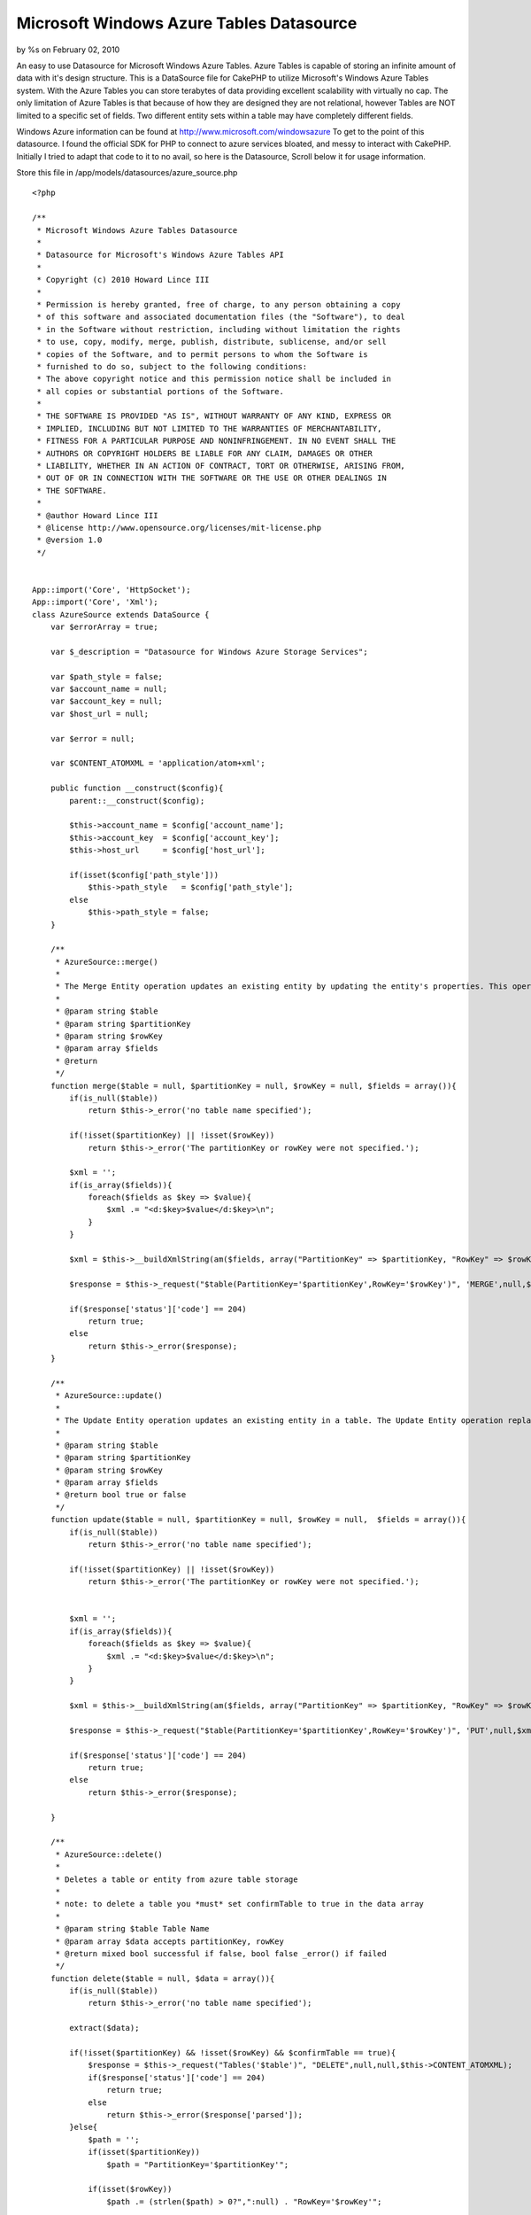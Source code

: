 Microsoft Windows Azure Tables Datasource
=========================================

by %s on February 02, 2010

An easy to use Datasource for Microsoft Windows Azure Tables. Azure
Tables is capable of storing an infinite amount of data with it's
design structure.
This is a DataSource file for CakePHP to utilize Microsoft's Windows
Azure Tables system. With the Azure Tables you can store terabytes of
data providing excellent scalability with virtually no cap. The only
limitation of Azure Tables is that because of how they are designed
they are not relational, however Tables are NOT limited to a specific
set of fields. Two different entity sets within a table may have
completely different fields.

Windows Azure information can be found at
`http://www.microsoft.com/windowsazure`_
To get to the point of this datasource. I found the official SDK for
PHP to connect to azure services bloated, and messy to interact with
CakePHP. Initially I tried to adapt that code to it to no avail, so
here is the Datasource, Scroll below it for usage information.

Store this file in /app/models/datasources/azure_source.php

::

    <?php
    
    /**
     * Microsoft Windows Azure Tables Datasource
     * 
     * Datasource for Microsoft's Windows Azure Tables API
     * 
     * Copyright (c) 2010 Howard Lince III
     * 
     * Permission is hereby granted, free of charge, to any person obtaining a copy
     * of this software and associated documentation files (the "Software"), to deal
     * in the Software without restriction, including without limitation the rights
     * to use, copy, modify, merge, publish, distribute, sublicense, and/or sell
     * copies of the Software, and to permit persons to whom the Software is
     * furnished to do so, subject to the following conditions:
     * The above copyright notice and this permission notice shall be included in
     * all copies or substantial portions of the Software.
     * 
     * THE SOFTWARE IS PROVIDED "AS IS", WITHOUT WARRANTY OF ANY KIND, EXPRESS OR
     * IMPLIED, INCLUDING BUT NOT LIMITED TO THE WARRANTIES OF MERCHANTABILITY,
     * FITNESS FOR A PARTICULAR PURPOSE AND NONINFRINGEMENT. IN NO EVENT SHALL THE
     * AUTHORS OR COPYRIGHT HOLDERS BE LIABLE FOR ANY CLAIM, DAMAGES OR OTHER
     * LIABILITY, WHETHER IN AN ACTION OF CONTRACT, TORT OR OTHERWISE, ARISING FROM,
     * OUT OF OR IN CONNECTION WITH THE SOFTWARE OR THE USE OR OTHER DEALINGS IN
     * THE SOFTWARE.
     * 
     * @author Howard Lince III
     * @license http://www.opensource.org/licenses/mit-license.php
     * @version 1.0
     */
    
    
    App::import('Core', 'HttpSocket');
    App::import('Core', 'Xml');
    class AzureSource extends DataSource {
        var $errorArray = true;
        
        var $_description = "Datasource for Windows Azure Storage Services";
        
        var $path_style = false;
        var $account_name = null;
        var $account_key = null;
        var $host_url = null;
    
        var $error = null;
        
        var $CONTENT_ATOMXML = 'application/atom+xml'; 
        
        public function __construct($config){
            parent::__construct($config);
            
            $this->account_name = $config['account_name'];
            $this->account_key  = $config['account_key'];
            $this->host_url     = $config['host_url'];
            
            if(isset($config['path_style']))
                $this->path_style   = $config['path_style'];
            else
                $this->path_style = false;
        }   
        
        /**
         * AzureSource::merge()
         * 
         * The Merge Entity operation updates an existing entity by updating the entity's properties. This operation does not replace the existing entity, as the Update Entity operation does.
         * 
         * @param string $table
         * @param string $partitionKey
         * @param string $rowKey
         * @param array $fields
         * @return
         */
        function merge($table = null, $partitionKey = null, $rowKey = null, $fields = array()){
            if(is_null($table))
                return $this->_error('no table name specified');
            
            if(!isset($partitionKey) || !isset($rowKey))
                return $this->_error('The partitionKey or rowKey were not specified.');
                
            $xml = ''; 
            if(is_array($fields)){
                foreach($fields as $key => $value){
                    $xml .= "<d:$key>$value</d:$key>\n";
                }
            }
                
            $xml = $this->__buildXmlString(am($fields, array("PartitionKey" => $partitionKey, "RowKey" => $rowKey)));
                
            $response = $this->_request("$table(PartitionKey='$partitionKey',RowKey='$rowKey')", 'MERGE',null,$xml,$this->CONTENT_ATOMXML,array('If-Match' => "*"));
            
            if($response['status']['code'] == 204)
                return true;
            else
                return $this->_error($response);
        }
        
        /**
         * AzureSource::update()
         * 
         * The Update Entity operation updates an existing entity in a table. The Update Entity operation replaces the entire entity and can be used to remove properties.
         * 
         * @param string $table
         * @param string $partitionKey
         * @param string $rowKey
         * @param array $fields 
         * @return bool true or false
         */
        function update($table = null, $partitionKey = null, $rowKey = null,  $fields = array()){
            if(is_null($table))
                return $this->_error('no table name specified');
            
            if(!isset($partitionKey) || !isset($rowKey))
                return $this->_error('The partitionKey or rowKey were not specified.');
                
               
            $xml = ''; 
            if(is_array($fields)){
                foreach($fields as $key => $value){
                    $xml .= "<d:$key>$value</d:$key>\n";
                }
            }
                
            $xml = $this->__buildXmlString(am($fields, array("PartitionKey" => $partitionKey, "RowKey" => $rowKey)));                    
                        
            $response = $this->_request("$table(PartitionKey='$partitionKey',RowKey='$rowKey')", 'PUT',null,$xml,$this->CONTENT_ATOMXML,array('If-Match' => "*"));
            
            if($response['status']['code'] == 204)
                return true;
            else
                return $this->_error($response);
            
        }
        
        /**
         * AzureSource::delete()
         * 
         * Deletes a table or entity from azure table storage
         * 
         * note: to delete a table you *must* set confirmTable to true in the data array
         * 
         * @param string $table Table Name
         * @param array $data accepts partitionKey, rowKey
         * @return mixed bool successful if false, bool false _error() if failed
         */
        function delete($table = null, $data = array()){
            if(is_null($table))
                return $this->_error('no table name specified');
                
            extract($data);
                
            if(!isset($partitionKey) && !isset($rowKey) && $confirmTable == true){
                $response = $this->_request("Tables('$table')", "DELETE",null,null,$this->CONTENT_ATOMXML);
                if($response['status']['code'] == 204)
                    return true;
                else
                    return $this->_error($response['parsed']);
            }else{
                $path = '';
                if(isset($partitionKey))
                    $path = "PartitionKey='$partitionKey'";
                    
                if(isset($rowKey))
                    $path .= (strlen($path) > 0?",":null) . "RowKey='$rowKey'";
                    
                $path = "$table($path)";
                
                $response = $this->_request($path,"DELETE",null,null,null,array("If-Match" => "*"));
                if($response['status']['code'] == 204)
                    return true;
                else
                    return $this->_error($response['parsed']);
            }
        }
        
        /**
         * AzureSource::read()
         * 
         * Reads Entities from a Table
         * 
         * @param string $table
         * @param array $data accepts the following partitionKey, rowKey, filter, limit, NextPartitionKey, NextRowKey
         * 
         * @return mixed: If both partitionkey and rowkey are supplied it reacts as if a Find:First was performed and returns the properties of one row, otherwise it returns an array; array($tableName => $entities)
         * 
         */
        function read($table = null, $data = array()){
            if(is_null($table))
                return $this->_error('no table name specified');
                
            extract($data);
                
            $path = '';
            if(isset($partitionKey))
                $path = "PartitionKey='$partitionKey'";
                
            if(isset($rowKey))
                $path .= (strlen($path) > 0?",":null) . "RowKey='$rowKey'";
                
            $path = "$table($path)";
            
            $qArray = array();
            
            if(isset($filter))
                $qArray[] = "\$filter=$filter";
            if(isset($limit))
                $qArray[] = "\$top=$limit";
                
            if(isset($NextPartitionKey))
                $qArray[] = "NextPartitionKey=$NextPartitionKey";
            if(isset($NextRowKey))
                $qArray[] = "NextRowKey=$NextRowKey";
                
            $query = "?".implode("&",$qArray);
                
            $response = $this->_request($path,'GET',$query);
            
            $continuation = array();
            
            foreach($response['header'] as $header => $value){
                $header = strtolower($header);
                switch($header){
                    case 'x-ms-continuation-nextpartitionkey':
                        $continuation['PartitionKey'] = $value;
                        break;
                    case 'x-ms-continuation-nextrowkey':
                        $continuation['RowKey'] = $value;
                        break;
                    case 'x-ms-continuation-nexttablename':
                        $continuation['TableName'] = $value;
                        break;
                }
            }
                
            $continuation = array("Next" => $continuation);
            
            if($response['status']['code'] == 200)
               if(isset($response['parsed']['Entry']) || !isset($response['parsed']['Feed']['Entry'][0])){
                    if(isset($rowKey) && isset($partitionKey))
                        return array_merge(array($table => $response['parsed']['Entry']['Content']['Properties']), $continuation);
                    else{
                        if(isset($response['parsed']['Feed']))
                            $response['parsed'] = $response['parsed']['Feed'];
                            
                        return array_merge(array($table => array(0 => $response['parsed']['Entry']['Content']['Properties'])), $continuation);
                    }
                        
                }else{                
                    $return = array();
                    
                    foreach($response['parsed']['Feed']['Entry'] as $entry){
                        $return[] = $entry['Content']['Properties'];
                    }
                    
                    return array_merge(array($table => $return), $continuation);
                }
            else
                return $this->_error($response['parsed']);
        }
    
        /**
         * AzureSource::create()
         * 
         * Creates a table if PartitionKey or RowKey aren't specified, if they are - inserts a single entity into the table
         * 
         * @param mixed $table Table Name
         * @param mixed $partitionKey Partition Key
         * @param mixed $rowKey Row Key
         * @param mixed $fields Array of fields to be posted
         * @return bool true if successful, bool false _error() if there is an error
         */
        function create($table = null, $partitionKey = null, $rowKey = null, $fields = array()){
            if(is_null($table))
                return $this->_error("No table name was specified.");
                
            if(is_null($partitionKey) || is_null($rowKey)){
                if(!$this->tableExists($table)){
                    $xml = $this->__buildXmlString(array("TableName" => $table));
                    
                    $response = $this->_request("Tables", "POST", null, $xml, $this->CONTENT_ATOMXML);
                    
                    if($response['status']['code'] == 201)
                        return true;
                    else
                        return $this->_error($response['parsed']);
                }else{
                    return $this->_error("the partionKey, rowKey or both were not specified and this table already exists.");
                }
            }else{
                $xml = $this->__buildXmlString(am($fields, array("PartitionKey" => $partitionKey, "RowKey" => $rowKey)));
                
                $response = $this->_request($table, "POST", null, $xml, $this->CONTENT_ATOMXML);
                if($response['status']['code'] == 201)
                    return true;
                else 
                    return $this->_error($response['parsed']);
            }
        }    
        
        /**
         * AzureSource::tableExists()
         * 
         * references tableInfo to see if a table exists.
         * 
         * @param mixed $table Table Name
         * @return bool true if table exists, bool false if table doesn't exist, or bool false from _error() result if table isn't specified.
         */
        function tableExists($table = null){
            if(is_null($table))
                return $this->_error("No table name was specified.");
                
            $tableInfo = $this->tables($table);
            if(isset($tableInfo['Error']))
                return false;
            else
                return true;
        }
        
        /**
         * AzureSource::tables()
         * 
         * Returns a list of tables if $table is left blank, otherwise information regarding the specified table is returned.
         * 
         * @param string $table
         * @return array Result of _request
         */
        function tables($table = null){
            if(isset($table)){
                $response = $this->_request("Tables('$table')");
                return $response['parsed'];
            }else{
                $response = $this->_request("Tables");
                return $response['parsed'];
            }
                
        }
        
        function __buildXmlString($fields = array()){
            $items = array();
            foreach($fields as $key => $item){
                $items["d:$key"] = $item;
            }
            
            $xml = new Xml(array(
                'Entry' => array(
                    'title' => null,
                    'updated' => gmdate("Y-m-d\TH:i:s.u\Z"),
                    'author' => array('name' => null),
                    'id' => null,
                    'content' => array( 'm:properties' => $items)                
                ) 
            ), array('format' => 'tags', 
                'namespaces' => array(
                    'd' => 'http://schemas.microsoft.com/ado/2007/08/dataservices',
                    'm' => 'http://schemas.microsoft.com/ado/2007/08/dataservices/metadata',
                    ''  => 'http://www.w3.org/2005/Atom'
            )));
            
            $xml = $xml->toString(array('cdata' => true, 'header' => true, 'whitespace' => false)); 
            $xml = str_replace("xmlns:=", "xmlns=",$xml);
            $xml = str_replace("<content>", '<content type="application/xml">', $xml);
            
            return $xml;
        }
        
        
        function _request($path = null, $verb = 'GET', $query = null, $content = null, $contentType = null, $addtlheader = array()){
            if(is_array($path))
                $path = implode("/", $path);
                        
            $host = $this->account_name.".".$this->host_url;
            if($this->path_style){
                $host = $this->host_url;
                $path = $this->account_name . "/" . $path;
            }
                
            $canonicalizedResources = "/".$this->account_name;
            if($this->path_style)
                $canonicalizedResources .= "/".$this->account_name;
            $canonicalizedResources .= "/".$path;
            
            $date = gmdate('D, d M Y H:i:s', time()) . ' GMT';
            $stringToSign = "$date\n$canonicalizedResources";
            $signedString = base64_encode(hash_hmac('sha256', $stringToSign, base64_decode($this->account_key), true));        
            
            $header = array("date" => $date,"Authorization" => "SharedKeyLite ".$this->account_name.":".$signedString);
                    
            if(!is_null($content)){
                if(!is_null($contentType))
                    $header = array_merge($header,array('Content-Type' => $contentType));
                else
                    $header = array_merge($header,array('Content-Type' => $this->CONTENT_ATOMXML));        
            }
                    
            $httpSocket = new HttpSocket();
            $httpSocket->reset();
    
            $request = array(
                'method' => $verb,
                'header' => array_merge($header, $addtlheader),
                'uri' => array(
                    'host' => $host,
                    'port' => 80, 
                    'path' => $path,
                    'query'=> $query
                    )
                );
                
            if(isset($content))
                $request = array_merge($request, array('body' => $content));
    
            $response = $httpSocket->request($request);
            $response = $httpSocket->response;
            
            $xml = new Xml($response['body']);
            $response['parsed'] = $xml->toArray();
            return $response;
        }
        
        
        /**
         * AzureSource::_error()
         * 
         * returns bool false and calls debug to show what went wrong.
         * 
         * @param mixed $message
         * @return
         */
        private function _error($message = null){
            debug($message);
            return false;
        }
         
        public function describe($model){ return $this->_description; }
        public function listSources(){ return array('table.core.windows.net', 'blob.core.windows.net', 'queue.core.windows.net'); }
    }
    
    ?>


In /app/database.php add this line, and configure it as necessary.

::

    
    <?php
    var $azure = array(
         'datasource' => 'azure',
         'account_name' => '',
         'account_key'  => '',
         'host_url'     => 'table.core.windows.net',
         'path_style'   => false
      );
    ?>

Set path_style to true if you are using the local development tools,
otherwise leave it to false

and finally, how to implement the datasource.

Controller Class:
`````````````````

::

    <?php 
       App::import('Core', 'ConnectionManager');
       $this->AzureTable = ConnectionManager::getDataSource("azure");
    ?>

$this->AzureTable can be changed out as you see fit, but it is what
will be used for the examples through this page;

::

    
    <?php
    
    //Retrieve a list of tables
    //returns an array of tables
    $this->AzureTable->tables();
    
    //Retrieve information about a specific table
    //returns an array of information regarding the table
    $this->AzureTable->tables('tableName');
    
    //Check if a table exists
    //returns true or false
    $this->AzureTable->tableExists('tableName');
    
    //Create a table
    //returns true or false
    $this->AzureTable->create('tableName');
    
    //Create an entity
    //returns true or false
    $this->AzureTable->create('tableName','partitionKey','rowKey',array("field1" => "somevalue", "foo" => "bar"));
    
    //List entities within a table
    //returns an array of entities array('tableName' => array(entities));
    $this->AzureTable->read('tableName');
    
    //Find one specific entity. Similar to cake's find('first') function on models.
    //returns an array, array('tableName' => array(entityProperties)) or false if none found.
    $this->AzureTable->read('tableName', array('partitionKey' => "pk", 'rowKey' => "rk"));
    
    //Limit the number of results in a search, this only returns 5 results 
    $this->AzureTable->read('tableName', array('partitionKey' => "pk", "limit" => 5));
    
    //!!!
    //For more information about read() please read more below the code section
    //!!!
    
    
    //delete a table
    //returns true or false
    $this->AzureTable->delete('tableName', array('confirmTable' => true));
    
    //Delete an entity
    //returns true or false
    $this->AzureTable->delete('tableName', array('partitionKey' => "...", "rowKey" => "..."));
    
    //Update an entity: !NOTE! The Update Entity operation updates an existing entity in a table. The Update Entity operation replaces the entire entity and can be used to remove properties.
    //returns true or false
    $this->AzureTable->update('tableName', "partitionKey", "rowKey", array(fields));
    
    //Merge an entity: The Merge Entity operation updates an existing entity by updating the entity's properties. This operation does not replace the existing entity, as the Update Entity operation does.
    //returns true or false
    $this->AzureTable->merge('tableName', "partitionKey", "rowKey", array(fieldsToUpdate));
    
    ?>

Reading Entities Cont..(from the code section)
the read entity function accepts the following key values:
partitionKey, rowKey, filter, limit, NextPartitionKey, NextRowKey


#. partitionKey specifies the partition to search for entities
#. rowKey specifies the row key of a search
#. use filter to further specify search details, details on using
   filter can be found at `http://msdn.microsoft.com/en-
   us/library/dd541344(PROT.10).aspx`_ please note: you should use filter
   as a last resort, try to use the table, partitionkey and rowkey for
   all of your finding needs
#. limit sets the number of entries that should return with a specific
   query
#. NextPartitionKey and NextRowKey are supplied in returns for
   pagination if there are more results than the current limit provides.
   They're in the return array

::

    
    <?php
    array(
      [tableName] => results,
      [Next] => array(
          "PartitionKey" => "...",
          "RowKey" => "...",
          "TableName" => "..."
      )
    )
    ?>



Final Notes A rowKey is the index of an entity and should be the only
method when searching for an entity under a partitionkey. While this
is true however you can use the filter function to finetune your
search - just know it does take more time to process, and because of
this it could incur additional fees (albeit potentially small) due to
more processor usage. When designing your tables design them smart so
that all you need to find your information is
Table:PartitionKey:RowKey. Row Keys are unique per Partition Key as
well.

Another important thing to point out is that the amount of content per
Partition Key should be limited in some factor. Each Partition Key is
much like a database of it's own and must remain in the same area.
This means when one Partition Key picks up too much information it
could result in any information within that Partition Key being slow
to interact with. Ideally you should find a good common ground for
partition keys, for example:

Table:PartitionKey:RowKey
Users:AccountName :Profile respectively

This would result in all of one users account information being stored
in one spot, but your entire Users Table might be store across
multiple servers for maximum scalibility.

Any two rows within a table do not have to have the same fields
either. While User A may store a username and address, User B may
store their favorite movies, or games in addition to the username and
address.

Big advantages behind tables is their scalibility, lack of requirement
for strict fields, and all data stored on Azure is backed up three
times to prevent loss of data.

This system does not handle blobs or queues at this time, check back
later and I may have an update version just for that.

Best of luck.

.. _http://www.microsoft.com/windowsazure: http://www.microsoft.com/windowsazure
.. _http://msdn.microsoft.com/en-us/library/dd541344(PROT.10).aspx: http://msdn.microsoft.com/en-us/library/dd541344(PROT.10).aspx
.. meta::
    :title: Microsoft Windows Azure Tables Datasource
    :description: CakePHP Article related to tables,datasource,azure,Models
    :keywords: tables,datasource,azure,Models
    :copyright: Copyright 2010 
    :category: models

